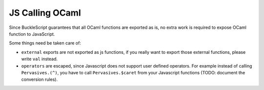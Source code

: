 JS Calling OCaml
================

Since BuckleScript guarantees that all OCaml functions are exported as
is, no extra work is required to expose OCaml function to JavaScript.

Some things need be taken care of:

-  ``external`` exports are not exported as js functions, if you really
   want to export those external functions, please write ``val``
   instead.

-  ``operators`` are escaped, since Javascript does not support user
   defined operators. For example instead of calling ``Pervasives.(^)``,
   you have to call ``Pervasives.$caret`` from your Javascript functions
   (TODO: document the conversion rules).


